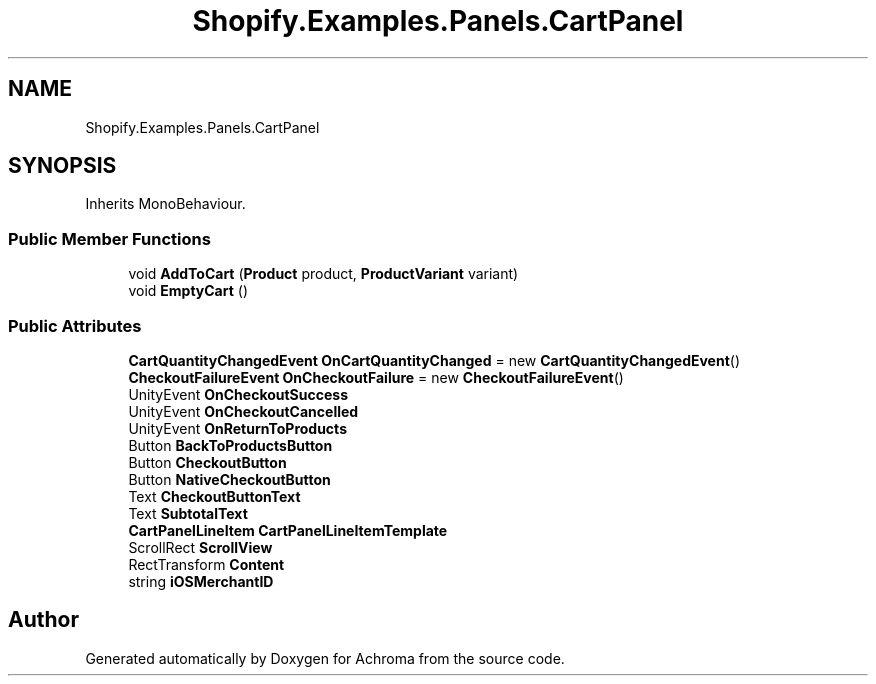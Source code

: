 .TH "Shopify.Examples.Panels.CartPanel" 3 "Achroma" \" -*- nroff -*-
.ad l
.nh
.SH NAME
Shopify.Examples.Panels.CartPanel
.SH SYNOPSIS
.br
.PP
.PP
Inherits MonoBehaviour\&.
.SS "Public Member Functions"

.in +1c
.ti -1c
.RI "void \fBAddToCart\fP (\fBProduct\fP product, \fBProductVariant\fP variant)"
.br
.ti -1c
.RI "void \fBEmptyCart\fP ()"
.br
.in -1c
.SS "Public Attributes"

.in +1c
.ti -1c
.RI "\fBCartQuantityChangedEvent\fP \fBOnCartQuantityChanged\fP = new \fBCartQuantityChangedEvent\fP()"
.br
.ti -1c
.RI "\fBCheckoutFailureEvent\fP \fBOnCheckoutFailure\fP = new \fBCheckoutFailureEvent\fP()"
.br
.ti -1c
.RI "UnityEvent \fBOnCheckoutSuccess\fP"
.br
.ti -1c
.RI "UnityEvent \fBOnCheckoutCancelled\fP"
.br
.ti -1c
.RI "UnityEvent \fBOnReturnToProducts\fP"
.br
.ti -1c
.RI "Button \fBBackToProductsButton\fP"
.br
.ti -1c
.RI "Button \fBCheckoutButton\fP"
.br
.ti -1c
.RI "Button \fBNativeCheckoutButton\fP"
.br
.ti -1c
.RI "Text \fBCheckoutButtonText\fP"
.br
.ti -1c
.RI "Text \fBSubtotalText\fP"
.br
.ti -1c
.RI "\fBCartPanelLineItem\fP \fBCartPanelLineItemTemplate\fP"
.br
.ti -1c
.RI "ScrollRect \fBScrollView\fP"
.br
.ti -1c
.RI "RectTransform \fBContent\fP"
.br
.ti -1c
.RI "string \fBiOSMerchantID\fP"
.br
.in -1c

.SH "Author"
.PP 
Generated automatically by Doxygen for Achroma from the source code\&.
